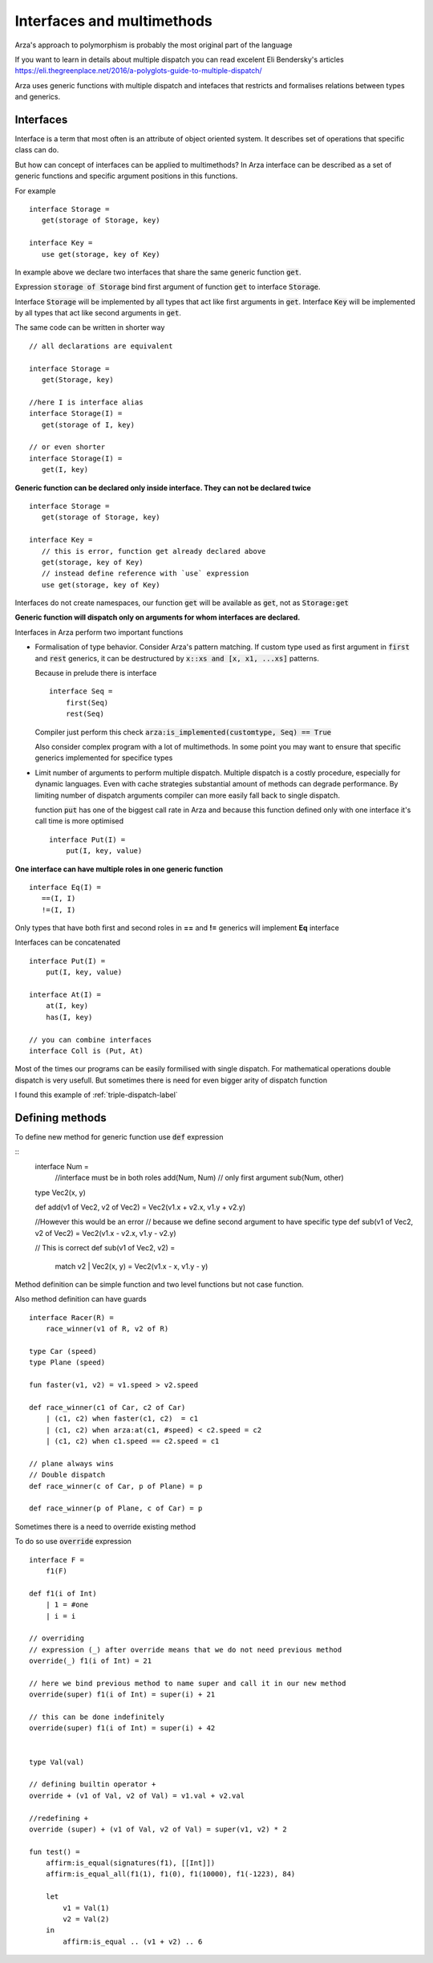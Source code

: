 Interfaces and multimethods
===========================

.. highlight:: arza


Arza's approach to polymorphism is probably the most original part of the language

If you want to learn in details about multiple dispatch you can read excelent Eli Bendersky's articles
https://eli.thegreenplace.net/2016/a-polyglots-guide-to-multiple-dispatch/


Arza uses generic functions with multiple dispatch and intefaces that restricts and formalises relations
between types and generics.

Interfaces
----------

Interface is a term that most often is an attribute of object oriented system. It describes set of operations
that specific class can do.

But how can concept of interfaces can be applied to multimethods?
In Arza interface can be described as a set of generic functions and specific argument positions in this functions.

For example

::

   interface Storage =
      get(storage of Storage, key)

   interface Key =
      use get(storage, key of Key)

In example above we declare two interfaces that share the same generic function :code:`get`.

Expression :code:`storage of Storage` bind first argument of function :code:`get` to interface :code:`Storage`.

Interface :code:`Storage` will be implemented by all types that act like first arguments in :code:`get`.
Interface :code:`Key` will be implemented by all types that act like second arguments in :code:`get`.

The same code can be written in shorter way

::

   // all declarations are equivalent

   interface Storage =
      get(Storage, key)

   //here I is interface alias
   interface Storage(I) =
      get(storage of I, key)

   // or even shorter
   interface Storage(I) =
      get(I, key)


**Generic function can be declared only inside interface. They can not be declared twice**

::

   interface Storage =
      get(storage of Storage, key)

   interface Key =
      // this is error, function get already declared above
      get(storage, key of Key)
      // instead define reference with `use` expression
      use get(storage, key of Key)

Interfaces do not create namespaces, our function :code:`get`
will be available as :code:`get`, not as :code:`Storage:get`

**Generic function will dispatch only on arguments for whom interfaces are declared.**


Interfaces in Arza perform two important functions

* Formalisation of type behavior. Consider Arza's pattern matching.
  If custom type used as first argument in :code:`first` and :code:`rest` generics,
  it can be destructured by :code:`x::xs and [x, x1, ...xs]` patterns.

  Because in prelude  there is interface

  ::

    interface Seq =
        first(Seq)
        rest(Seq)

  Compiler just perform this check :code:`arza:is_implemented(customtype, Seq) == True`

  Also consider complex program with a lot of multimethods. In some point you may want to ensure that specific
  generics implemented for specifice types

* Limit number of arguments to perform multiple dispatch.
  Multiple dispatch is a costly procedure, especially for dynamic languages.
  Even with cache strategies substantial amount of methods can degrade performance.
  By limiting number of dispatch arguments compiler can more easily fall back to single dispatch.

  function :code:`put` has one of the biggest call rate in Arza
  and because this function defined only with one interface it's call time is more optimised

  ::

    interface Put(I) =
        put(I, key, value)

**One interface can have multiple roles in one generic function**

::

   interface Eq(I) =
      ==(I, I)
      !=(I, I)

Only types that have both first and second roles in **==** and **!=** generics will implement **Eq** interface

Interfaces can be concatenated

::

    interface Put(I) =
        put(I, key, value)

    interface At(I) =
        at(I, key)
        has(I, key)

    // you can combine interfaces
    interface Coll is (Put, At)

Most of the times our programs can be easily formilised with single dispatch.
For mathematical operations  double dispatch is very usefull.
But sometimes there is need for even bigger arity of dispatch function

I found this example of :ref:`triple-dispatch-label`

Defining methods
----------------

To define new method for generic function use :code:`def` expression

::
   interface Num =
       //interface must be in both roles
       add(Num, Num)
       // only first argument
       sub(Num, other)


   type Vec2(x, y)

   def add(v1 of Vec2, v2 of Vec2) = Vec2(v1.x + v2.x, v1.y + v2.y)

   //However this would be an error
   // because we define second argument to have specific type
   def sub(v1 of Vec2, v2 of Vec2) = Vec2(v1.x - v2.x, v1.y - v2.y)

   // This is correct
   def sub(v1 of Vec2, v2) =
       match v2
       | Vec2(x, y) = Vec2(v1.x - x, v1.y - y)

Method definition can be simple function and two level functions but not case function.

Also method definition can have guards

::

    interface Racer(R) =
        race_winner(v1 of R, v2 of R)

    type Car (speed)
    type Plane (speed)

    fun faster(v1, v2) = v1.speed > v2.speed

    def race_winner(c1 of Car, c2 of Car)
        | (c1, c2) when faster(c1, c2)  = c1
        | (c1, c2) when arza:at(c1, #speed) < c2.speed = c2
        | (c1, c2) when c1.speed == c2.speed = c1

    // plane always wins
    // Double dispatch
    def race_winner(c of Car, p of Plane) = p

    def race_winner(p of Plane, c of Car) = p


Sometimes there is a need to override existing method

To do so use :code:`override` expression


::

    interface F =
        f1(F)

    def f1(i of Int)
        | 1 = #one
        | i = i

    // overriding
    // expression (_) after override means that we do not need previous method
    override(_) f1(i of Int) = 21

    // here we bind previous method to name super and call it in our new method
    override(super) f1(i of Int) = super(i) + 21

    // this can be done indefinitely
    override(super) f1(i of Int) = super(i) + 42


    type Val(val)

    // defining builtin operator +
    override + (v1 of Val, v2 of Val) = v1.val + v2.val

    //redefining +
    override (super) + (v1 of Val, v2 of Val) = super(v1, v2) * 2

    fun test() =
        affirm:is_equal(signatures(f1), [[Int]])
        affirm:is_equal_all(f1(1), f1(0), f1(10000), f1(-1223), 84)

        let
            v1 = Val(1)
            v2 = Val(2)
        in
            affirm:is_equal .. (v1 + v2) .. 6
